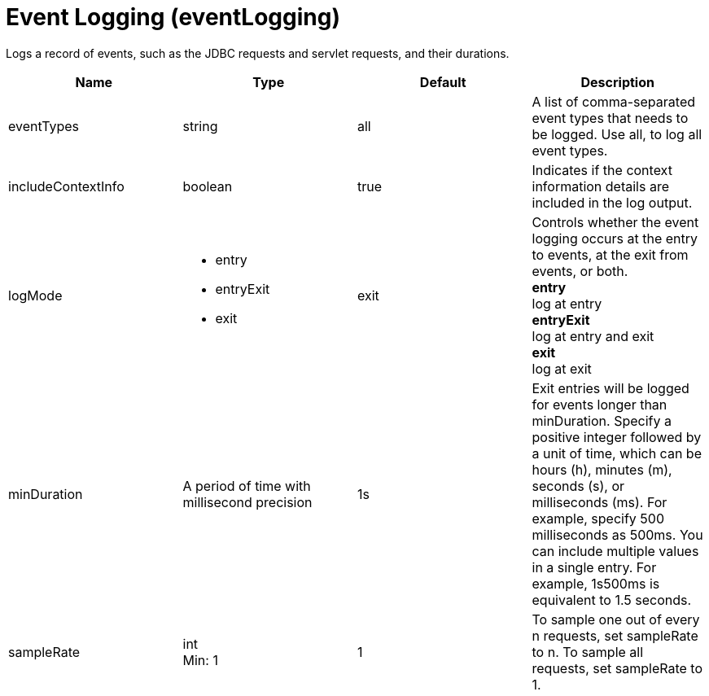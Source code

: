 = +Event Logging+ (+eventLogging+)
:linkcss: 
:page-layout: config
:nofooter: 

+Logs a record of events, such as the JDBC requests and servlet requests, and their durations.+

[cols="a,a,a,a",width="100%"]
|===
|Name|Type|Default|Description

|+eventTypes+

|string

|+all+

|+A list of comma-separated event types that needs to be logged.  Use all, to log all event types.+

|+includeContextInfo+

|boolean

|+true+

|+Indicates if the context information details are included in the log output.+

|+logMode+

|* +entry+
* +entryExit+
* +exit+


|+exit+

|+Controls whether the event logging occurs at the entry to events, at the exit from events, or both.+ +
*+entry+* +
+log at entry+ +
*+entryExit+* +
+log at entry and exit+ +
*+exit+* +
+log at exit+

|+minDuration+

|A period of time with millisecond precision

|+1s+

|+Exit entries will be logged for events longer than minDuration. Specify a positive integer followed by a unit of time, which can be hours (h), minutes (m), seconds (s), or milliseconds (ms). For example, specify 500 milliseconds as 500ms. You can include multiple values in a single entry. For example, 1s500ms is equivalent to 1.5 seconds.+

|+sampleRate+

|int +
Min: +1+

|+1+

|+To sample one out of every n requests, set sampleRate to n.  To sample all requests, set sampleRate to 1.+
|===
